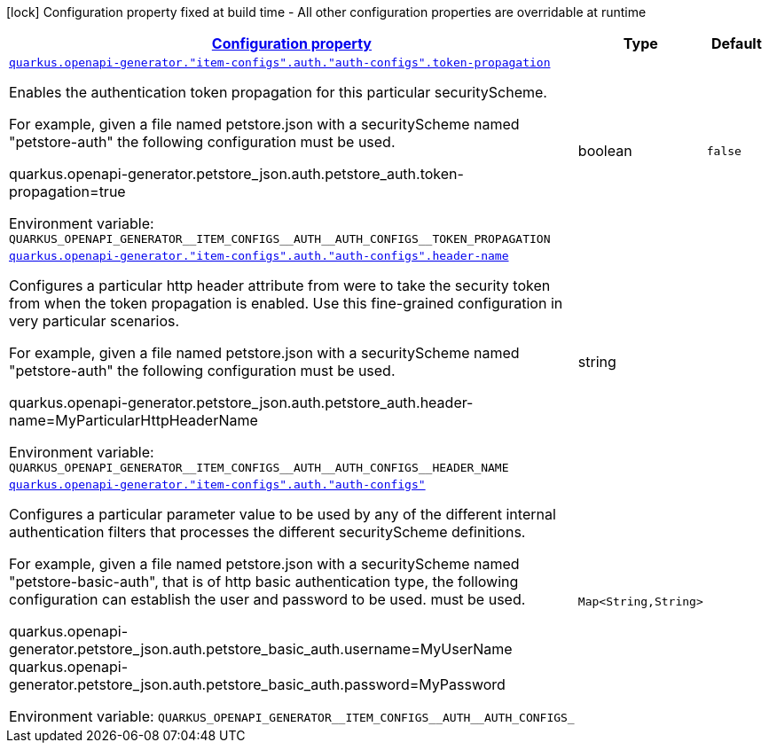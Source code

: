 
:summaryTableId: quarkus-openapi-generator
[.configuration-legend]
icon:lock[title=Fixed at build time] Configuration property fixed at build time - All other configuration properties are overridable at runtime
[.configuration-reference.searchable, cols="80,.^10,.^10"]
|===

h|[[quarkus-openapi-generator_configuration]]link:#quarkus-openapi-generator_configuration[Configuration property]

h|Type
h|Default

a| [[quarkus-openapi-generator_quarkus-openapi-generator-item-configs-auth-auth-configs-token-propagation]]`link:#quarkus-openapi-generator_quarkus-openapi-generator-item-configs-auth-auth-configs-token-propagation[quarkus.openapi-generator."item-configs".auth."auth-configs".token-propagation]`


[.description]
--
Enables the authentication token propagation for this particular securityScheme.

For example, given a file named petstore.json with a securityScheme named "petstore-auth" the following configuration must be used.

quarkus.openapi-generator.petstore_json.auth.petstore_auth.token-propagation=true

ifdef::add-copy-button-to-env-var[]
Environment variable: env_var_with_copy_button:+++QUARKUS_OPENAPI_GENERATOR__ITEM_CONFIGS__AUTH__AUTH_CONFIGS__TOKEN_PROPAGATION+++[]
endif::add-copy-button-to-env-var[]
ifndef::add-copy-button-to-env-var[]
Environment variable: `+++QUARKUS_OPENAPI_GENERATOR__ITEM_CONFIGS__AUTH__AUTH_CONFIGS__TOKEN_PROPAGATION+++`
endif::add-copy-button-to-env-var[]
--|boolean 
|`false`


a| [[quarkus-openapi-generator_quarkus-openapi-generator-item-configs-auth-auth-configs-header-name]]`link:#quarkus-openapi-generator_quarkus-openapi-generator-item-configs-auth-auth-configs-header-name[quarkus.openapi-generator."item-configs".auth."auth-configs".header-name]`


[.description]
--
Configures a particular http header attribute from were to take the security token from when the token propagation is enabled. Use this fine-grained configuration in very particular scenarios.

For example, given a file named petstore.json with a securityScheme named "petstore-auth" the following configuration must be used.

quarkus.openapi-generator.petstore_json.auth.petstore_auth.header-name=MyParticularHttpHeaderName

ifdef::add-copy-button-to-env-var[]
Environment variable: env_var_with_copy_button:+++QUARKUS_OPENAPI_GENERATOR__ITEM_CONFIGS__AUTH__AUTH_CONFIGS__HEADER_NAME+++[]
endif::add-copy-button-to-env-var[]
ifndef::add-copy-button-to-env-var[]
Environment variable: `+++QUARKUS_OPENAPI_GENERATOR__ITEM_CONFIGS__AUTH__AUTH_CONFIGS__HEADER_NAME+++`
endif::add-copy-button-to-env-var[]
--|string 
|


a| [[quarkus-openapi-generator_quarkus-openapi-generator-item-configs-auth-auth-configs-auth-config-params]]`link:#quarkus-openapi-generator_quarkus-openapi-generator-item-configs-auth-auth-configs-auth-config-params[quarkus.openapi-generator."item-configs".auth."auth-configs"]`


[.description]
--
Configures a particular parameter value to be used by any of the different internal authentication filters that processes the different securityScheme definitions.

For example, given a file named petstore.json with a securityScheme named "petstore-basic-auth", that is of http basic authentication type, the following configuration can establish the user and password to be used. must be used.

quarkus.openapi-generator.petstore_json.auth.petstore_basic_auth.username=MyUserName quarkus.openapi-generator.petstore_json.auth.petstore_basic_auth.password=MyPassword

ifdef::add-copy-button-to-env-var[]
Environment variable: env_var_with_copy_button:+++QUARKUS_OPENAPI_GENERATOR__ITEM_CONFIGS__AUTH__AUTH_CONFIGS_+++[]
endif::add-copy-button-to-env-var[]
ifndef::add-copy-button-to-env-var[]
Environment variable: `+++QUARKUS_OPENAPI_GENERATOR__ITEM_CONFIGS__AUTH__AUTH_CONFIGS_+++`
endif::add-copy-button-to-env-var[]
--|`Map<String,String>` 
|

|===